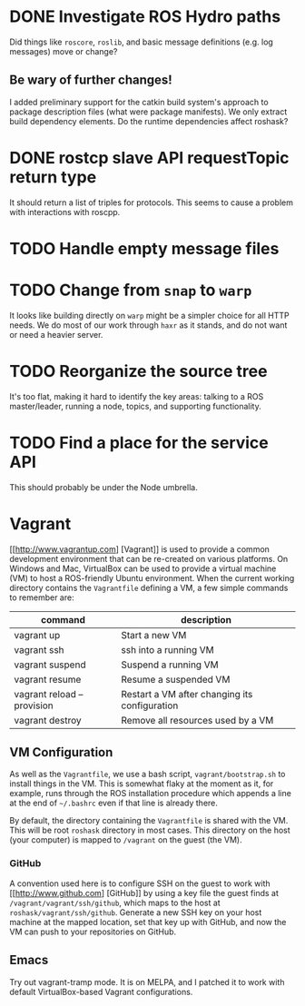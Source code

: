 * DONE Investigate ROS Hydro paths
  :PROPERTIES:
  :ID:       EE33213B-DBF3-4CB4-813E-BAB5C277395A
  :END:
  Did things like =roscore=, =roslib=, and basic message definitions
  (e.g. log messages) move or change?

** Be wary of further changes!
   I added preliminary support for the catkin build system's approach
   to package description files (what were package manifests). We only
   extract build dependency elements. Do the runtime dependencies
   affect roshask?

* DONE rostcp slave API requestTopic return type
  :PROPERTIES:
  :ID:       08B40EF7-25B4-42AE-B72B-C910016F95F6
  :END:
  It should return a list of triples for protocols. This seems to
  cause a problem with interactions with roscpp.
* TODO Handle empty message files
  :PROPERTIES:
  :ID:       445371C6-0975-43F6-8B45-51BDCD54D3C3
  :END:
* TODO Change from =snap= to =warp=
  :PROPERTIES:
  :ID:       34EBDA27-4791-4ED4-8D87-C832D6833C16
  :END:
  It looks like building directly on =warp= might be a simpler choice for all HTTP needs. We do most of our work through =haxr= as it stands, and do not want or need a heavier server.

* TODO Reorganize the source tree
  :PROPERTIES:
  :ID:       80B7083F-B685-4AF7-9BD5-5F25C1146661
  :END:
  It's too flat, making it hard to identify the key areas: talking to
  a ROS master/leader, running a node, topics, and supporting
  functionality.

* TODO Find a place for the service API
  :PROPERTIES:
  :ID:       6BAD00E5-8A92-47C7-8662-C1309053C4E4
  :END:
  This should probably be under the Node umbrella.
* Vagrant
  [[http://www.vagrantup.com] [Vagrant]] is used to provide a common development environment that can be re-created on various platforms. On Windows and Mac, VirtualBox can be used to provide a virtual machine (VM) to host a ROS-friendly Ubuntu environment. When the current working directory contains the =Vagrantfile= defining a VM, a few simple commands to remember are:

  | command                    | description                                   |
  |----------------------------+-----------------------------------------------|
  | vagrant up                 | Start a new VM                                |
  | vagrant ssh                | ssh into a running VM                         |
  | vagrant suspend            | Suspend a running VM                          |
  | vagrant resume             | Resume a suspended VM                         |
  | vagrant reload --provision | Restart a VM after changing its configuration |
  | vagrant destroy            | Remove all resources used by a VM             |


** VM Configuration
    As well as the =Vagrantfile=, we use a bash script, =vagrant/bootstrap.sh= to install things in the VM. This is somewhat flaky at the moment as it, for example, runs through the ROS installation procedure which appends a line at the end of =~/.bashrc= even if that line is already there.

    By default, the directory containing the =Vagrantfile= is shared with the VM. This will be root =roshask= directory in most cases. This directory on the host (your computer) is mapped to =/vagrant= on the guest (the VM).

*** GitHub 
    A convention used here is to configure SSH on the guest to work with [[http://www.github.com] [GitHub]] by using a key file the guest finds at =/vagrant/vagrant/ssh/github=, which maps to the host at =roshask/vagrant/ssh/github=. Generate a new SSH key on your host machine at the mapped location, set that key up with GitHub, and now the VM can push to your repositories on GitHub.


** Emacs
    Try out vagrant-tramp mode. It is on MELPA, and I patched it to work with default VirtualBox-based Vagrant configurations.
